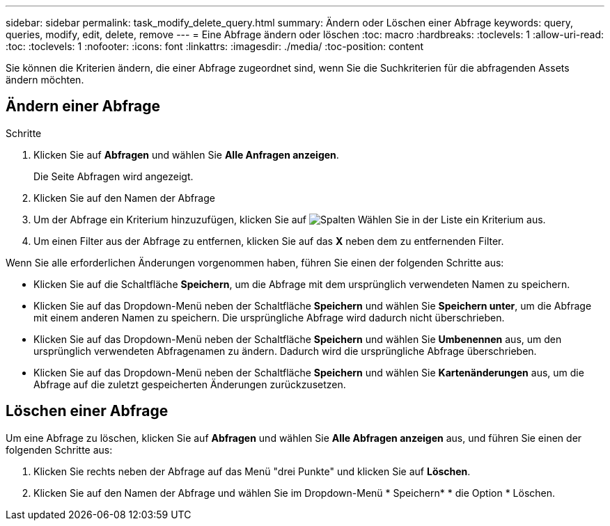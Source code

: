 ---
sidebar: sidebar 
permalink: task_modify_delete_query.html 
summary: Ändern oder Löschen einer Abfrage 
keywords: query, queries, modify, edit, delete, remove 
---
= Eine Abfrage ändern oder löschen
:toc: macro
:hardbreaks:
:toclevels: 1
:allow-uri-read: 
:toc: 
:toclevels: 1
:nofooter: 
:icons: font
:linkattrs: 
:imagesdir: ./media/
:toc-position: content


[role="lead"]
Sie können die Kriterien ändern, die einer Abfrage zugeordnet sind, wenn Sie die Suchkriterien für die abfragenden Assets ändern möchten.



== Ändern einer Abfrage

.Schritte
. Klicken Sie auf *Abfragen* und wählen Sie *Alle Anfragen anzeigen*.
+
Die Seite Abfragen wird angezeigt.

. Klicken Sie auf den Namen der Abfrage
. Um der Abfrage ein Kriterium hinzuzufügen, klicken Sie auf image:GearIcon.png["Spalten"] Wählen Sie in der Liste ein Kriterium aus.
. Um einen Filter aus der Abfrage zu entfernen, klicken Sie auf das *X* neben dem zu entfernenden Filter.


Wenn Sie alle erforderlichen Änderungen vorgenommen haben, führen Sie einen der folgenden Schritte aus:

* Klicken Sie auf die Schaltfläche *Speichern*, um die Abfrage mit dem ursprünglich verwendeten Namen zu speichern.
* Klicken Sie auf das Dropdown-Menü neben der Schaltfläche *Speichern* und wählen Sie *Speichern unter*, um die Abfrage mit einem anderen Namen zu speichern. Die ursprüngliche Abfrage wird dadurch nicht überschrieben.
* Klicken Sie auf das Dropdown-Menü neben der Schaltfläche *Speichern* und wählen Sie *Umbenennen* aus, um den ursprünglich verwendeten Abfragenamen zu ändern. Dadurch wird die ursprüngliche Abfrage überschrieben.
* Klicken Sie auf das Dropdown-Menü neben der Schaltfläche *Speichern* und wählen Sie *Kartenänderungen* aus, um die Abfrage auf die zuletzt gespeicherten Änderungen zurückzusetzen.




== Löschen einer Abfrage

Um eine Abfrage zu löschen, klicken Sie auf *Abfragen* und wählen Sie *Alle Abfragen anzeigen* aus, und führen Sie einen der folgenden Schritte aus:

. Klicken Sie rechts neben der Abfrage auf das Menü "drei Punkte" und klicken Sie auf *Löschen*.
. Klicken Sie auf den Namen der Abfrage und wählen Sie im Dropdown-Menü * Speichern* * die Option * Löschen.

